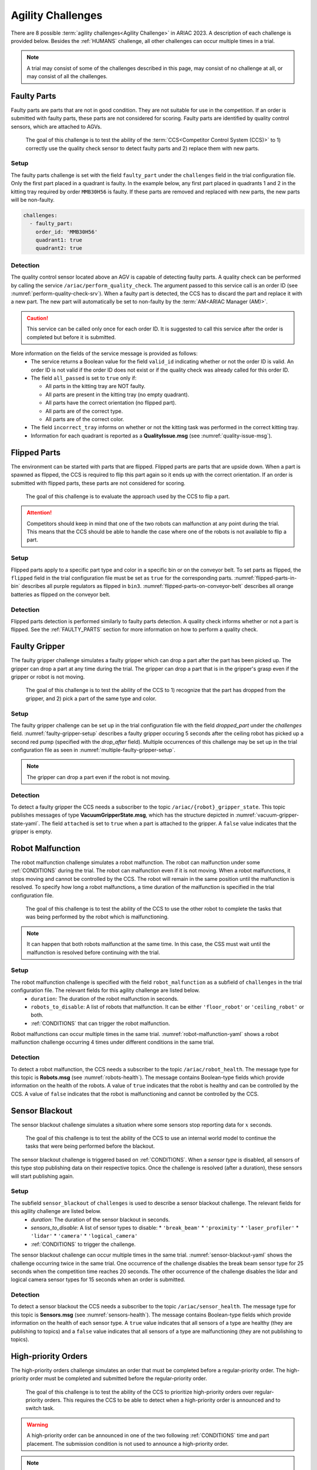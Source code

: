 
.. _AGILITY_CHALLENGES:

========
Agility Challenges
========



There are 8 possible :term:`agility challenges<Agility Challenge>` in ARIAC 2023. A description of each challenge is provided below. Besides the :ref:`HUMANS` challenge, all other challenges can occur multiple times in a trial. 

.. note::
  A trial may consist of some of the challenges described in this page, may consist of no  challenge at all, or may consist of all the challenges.

.. _FAULTY_PARTS:

Faulty Parts
================

Faulty parts are parts that are not in good condition. They are not suitable for use in the competition. If an order is submitted with faulty parts, these parts are not considered for scoring. Faulty parts are identified by quality control sensors, which are attached to AGVs.

  The goal of this challenge is to test the ability of the :term:`CCS<Competitor Control System (CCS)>` to 1) correctly use the quality check sensor to detect faulty parts and 2) replace them with new parts.


Setup
----------------------------

The faulty parts challenge is set with the field ``faulty_part`` under the ``challenges`` field  in the trial configuration file. Only the first part placed in a quadrant is faulty. In the example below, any first part placed in  quadrants 1 and 2 in the kitting tray required by order ``MMB30H56`` is faulty. If these parts are removed and replaced with new parts, the new parts will be non-faulty.

.. code-block:: yaml

  challenges:
    - faulty_part:
      order_id: 'MMB30H56'
      quadrant1: true
      quadrant2: true


Detection
----------------------------


The quality control sensor located above an AGV is capable of detecting faulty parts. A quality check can be performed by calling the service ``/ariac/perform_quality_check``. The argument passed to this service call is an order ID (see :numref:`perform-quality-check-srv`). When a faulty part is detected, the CCS has to discard the part and replace it with a new part. The new part will automatically be set to non-faulty by the :term:`AM<ARIAC Manager (AM)>`.

.. caution::
  This service can be called only once for each order ID. It is suggested to call this service after the order is completed but before it is submitted.

.. code-block:: bash
  :caption: PerformQualityCheck.srv
  :name: perform-quality-check-srv

  string order_id
  ---
  bool valid_id
  bool all_passed
  bool incorrect_tray
  ariac_msgs/QualityIssue quadrant1
  ariac_msgs/QualityIssue quadrant2
  ariac_msgs/QualityIssue quadrant3
  ariac_msgs/QualityIssue quadrant4

More information on the fields of the service message is provided as follows:
  * The service returns a Boolean value for the field ``valid_id`` indicating whether or not the order ID is valid. An order ID is not valid if the order ID does not exist or if the quality check was already called for this order ID.

  * The field ``all_passed`` is set to ``true`` only if:

    * All parts in the kitting tray are NOT faulty.
    * All parts are present in the kitting tray (no empty quadrant).
    * All parts have the correct orientation (no flipped part).
    * All parts are of the correct type.
    * All parts are of the correct color.

  * The field ``incorrect_tray`` informs on whether or not the kitting task was performed in the correct kitting tray.
  * Information for each quadrant is reported as a **QualityIssue.msg** (see :numref:`quality-issue-msg`).


  .. code-block:: bash
    :caption: QualityIssue.msg
    :name: quality-issue-msg

    bool all_passed           # True if everything is correct in the quadrant
    bool missing_part         # True if a part is missing in the quadrant
    bool flipped_part         # True if a part is flipped in the quadrant
    bool faulty_part          # True if a part is faulty in the quadrant
    bool incorrect_part_type  # True if a part has the wrong type in the quadrant
    bool incorrect_part_color # True if a part has the wrong color in the quadrant



.. _FLIPPED_PARTS:

Flipped Parts
================

The environment can be started with parts that are flipped. Flipped parts are parts that are upside down. When a part is spawned as flipped, the CCS is required to flip this part again so it ends up with the correct orientation. If an order is submitted with flipped parts, these parts are not considered for scoring. 

  The goal of this challenge is to evaluate the approach used by the CCS to flip a part. 

.. attention::
  Competitors should keep in mind that one of the two robots can malfunction at any point during the trial. This means that the CCS should be able to handle the case where one of the robots is not available to flip a part.







Setup
----------------------------

Flipped parts apply to a specific part type and color in a specific bin or on the conveyor belt. To set parts as flipped, the ``flipped`` field in the trial configuration file must be set as ``true`` for the corresponding parts. :numref:`flipped-parts-in-bin` describes all purple regulators as flipped in ``bin3``. :numref:`flipped-parts-on-conveyor-belt` describes all orange batteries as flipped on the conveyor belt.

.. code-block:: yaml
  :caption: Setting flipped parts in a bin.
  :name: flipped-parts-in-bin

  bin3:
    - type: 'regulator'
      color: 'purple'
      slots: [2, 3]
      rotation: 'pi/6'
      flipped: true



.. code-block:: yaml
  :caption: Setting flipped parts on the conveyor belt.
  :name: flipped-parts-on-conveyor-belt
  
  conveyor_belt: 
    active: true
    spawn_rate: 3.0 
    order: 'sequential' 
    parts_to_spawn:
      - type: 'battery'
        color: 'orange'
        number: 5
        offset: 0.5 # between -1 and 1
        flipped: true
        rotation: 'pi/6'


Detection
----------------------------


Flipped parts detection is performed similarly to faulty parts detection. A quality check informs whether or not a part is flipped. See the :ref:`FAULTY_PARTS` section for more information on how to perform a quality check.




.. _target to faulty gripper:

Faulty Gripper
================

The faulty gripper challenge simulates a faulty gripper which can drop a part after the part has been picked up. The gripper can drop a part at any time during the trial. The gripper can drop a part that is in the gripper's grasp even if the gripper or robot is not moving. 

  The goal of this challenge is to test the ability of the CCS to 1) recognize that the part has dropped from the gripper, and 2) pick a part of the same type and color.

Setup
----------------------------

The faulty gripper challenge can be set up in the trial configuration file with the field `dropped_part` under the `challenges` field. :numref:`faulty-gripper-setup` describes a faulty gripper occuring 5 seconds after the ceiling robot has picked up a second red pump (specified with the `drop_after` field). Multiple occurrences of this challenge may be set up in the trial configuration file as seen in :numref:`multiple-faulty-gripper-setup`.


.. code-block:: yaml
  :caption: Setting up the faulty gripper challenge.
  :name: faulty-gripper-setup

    challenges:
      - dropped_part:
        robot: 'ceiling_robot'
        type: 'pump'
        color: 'red'
        drop_after: 1
        delay: 5



.. code-block:: yaml
  :caption: Multiple occurences of the faulty gripper challenge.
  :name: multiple-faulty-gripper-setup

    challenges:
      - dropped_part:
        robot: 'ceiling_robot'
        type: 'pump'
        color: 'red'
        drop_after: 1
        delay: 5
      - dropped_part:
        robot: 'floor_robot'
        type: 'battery'
        color: 'green'
        drop_after: 1
        delay: 3
      - dropped_part:
        robot: 'floor_robot'
        type: 'regulator'
        color: 'orange'
        drop_after: 2
        delay: 15

.. note::
    The gripper can drop a part even if the robot is not moving.


Detection
----------------------------


To detect a faulty gripper the CCS needs a subscriber to the topic ``/ariac/{robot}_gripper_state``. This topic publishes messages of type **VacuumGripperState.msg**, which has the structure depicted in :numref:`vacuum-gripper-state-yaml`. The field ``attached`` is set to ``true`` when a part is attached to the gripper. A ``false`` value indicates that the gripper is empty. 

  
.. code-block:: bash
  :caption: VacuumGripperState.msg
  :name: vacuum-gripper-state-yaml
  
  bool enabled  # is the succion enabled?
  bool attached # is an object attached to the gripper?
  string type   # type of the gripper attached to the arm




.. _target to robot malfunction:

Robot Malfunction
==================

The robot malfunction challenge simulates a robot malfunction. The robot can malfunction under some :ref:`CONDITIONS` during the trial. The robot can malfunction even if it is not moving. When a robot malfunctions, it stops moving and cannot be controlled by the CCS. The robot will remain in the same position until the malfunction is resolved. To specify how long a robot malfunctions, a time duration of the malfunction is specified in the trial configuration file.

  The goal of this challenge is to test the ability of the CCS to use the other robot to complete the tasks that was being performed by the robot which is malfunctioning. 

.. note::
  It can happen that both robots malfunction at the same time. In this case, the CSS must wait until the malfunction is resolved before continuing with the trial.




Setup
----------------------------

The robot malfunction challenge is specified with the field ``robot_malfunction`` as a subfield of ``challenges`` in the trial configuration file. The relevant fields for this agility challenge are listed below.
  * ``duration``: The duration of the robot malfunction in seconds.
  * ``robots_to_disable``: A list of robots that malfunction. It can be either ``'floor_robot'`` or ``'ceiling_robot'`` or both.
  * :ref:`CONDITIONS` that can trigger the robot malfunction.

Robot malfunctions can occur multiple times in the same trial. :numref:`robot-malfunction-yaml` shows a robot malfunction challenge occurring 4 times under different conditions in the same trial.


.. code-block:: yaml
  :caption: Example of multiple occurrences of the robot malfunction challenge in the same trial.
  :name: robot-malfunction-yaml
  
  challenges:
  - robot_malfunction:
      duration: 20.0
      robots_to_disable: ['floor_robot']
      time_condition: 10.0
  - robot_malfunction:
      duration: 20.0
      robots_to_disable: ['floor_robot']
      time_condition: 225.0
  - robot_malfunction:
      duration: 25.0
      robots_to_disable: ['ceiling_robot']
      submission_condition:
        order_id: 'MMB30H58'
  - robot_malfunction:
      duration: 5.0
      robots_to_disable: ['floor_robot','ceiling_robot']
      part_place_condition:
        color: 'green'
        type: 'sensor'
        agv: 4

Detection
-----------------------------


To detect a robot malfunction, the CCS needs a subscriber to the topic ``/ariac/robot_health``. The message type for this topic is **Robots.msg** (see :numref:`robots-health`). The message contains Boolean-type fields which provide information on the health of the robots. A value of ``true`` indicates that the robot is healthy and can be controlled by the CCS. A value of ``false`` indicates that the robot is malfunctioning and cannot be controlled by the CCS.

.. code-block:: bash
  :caption: Robots.msg
  :name: robots-health
  
  bool floor_robot
  bool ceiling_robot


.. _target to sensor blackout:

Sensor Blackout
================

The sensor blackout challenge simulates a situation where some sensors stop reporting data for :math:`x` seconds. 

  The goal of this challenge is to test the ability of the CCS to use an internal world model to continue the tasks that were being performed before the blackout.

The sensor blackout challenge is triggered based on :ref:`CONDITIONS`. When a *sensor type* is disabled, all sensors of this type stop publishing data on their respective topics. Once the challenge is resolved (after a duration), these sensors will start publishing  again. 



Setup
---------------------------


The subfield ``sensor_blackout`` of ``challenges`` is used to describe a sensor blackout challenge. The relevant fields for this agility challenge are listed below.
  * `duration`: The duration of the sensor blackout in seconds.
  * `sensors_to_disable`: A list of sensor types to disable:
    * ``'break_beam'``
    * ``'proximity'``
    * ``'laser_profiler'``
    * ``'lidar'``
    * ``'camera'``
    * ``'logical_camera'``
  * :ref:`CONDITIONS` to trigger the challenge.


The sensor blackout challenge can occur multiple times in the same trial.  :numref:`sensor-blackout-yaml` shows the challenge occurring twice in the same trial. One  occurrence of the challenge disables the break beam sensor type for 25 seconds when the competition time reaches 20 seconds. The other occurrence of the challenge disables the lidar and logical camera sensor types for 15 seconds when an order is submitted. 



.. code-block:: yaml
  :caption: Example of multiple occurrences of the sensor blackout challenge in the same trial.
  :name: sensor-blackout-yaml
  :emphasize-lines: 2,6

  challenges:
    - sensor_blackout:
        duration: 25.0
        sensors_to_disable: ['break_beam']
        time_condition: 20
    - sensor_blackout:
        duration: 15.0
        sensors_to_disable: ['lidar', 'logical_camera']
        submission_condition:
          order_id: 'MMB30H57'


Detection
-----------------------------


To detect a sensor blackout the CCS needs a subscriber to the topic ``/ariac/sensor_health``. The message type for this topic is **Sensors.msg** (see :numref:`sensors-health`). The message contains Boolean-type fields which provide information on the health of each sensor type. A ``true`` value indicates that all sensors of a type are healthy (they are publishing to topics) and a ``false`` value indicates that all sensors of a type are malfunctioning (they are not publishing to topics).

.. code-block:: bash
  :caption: Sensors.msg
  :name: sensors-health
  
  # Sensors.msg
  bool break_beam
  bool proximity
  bool laser_profiler
  bool lidar
  bool camera
  bool logical_camera


High-priority Orders
=====================

The high-priority orders challenge simulates an order that must be completed before a regular-priority order. The high-priority order must be completed and  submitted before the regular-priority order.

  The goal of this challenge is to test the ability of the CCS to prioritize  high-priority orders over regular-priority orders. This requires the CCS to  be able to detect when a high-priority order is announced and to switch task.


.. warning::
  A high-priority order can be announced in one of the two following :ref:`CONDITIONS` time and part placement. The submission condition is not used to announce a high-priority order.

.. note::
  A high-priority order will only be announced when only regular-priority orders have been announced. A high-priority order will not be announced if there is already a high-priority order in the queue.


Setup
-----------------------------

To specify a high-priority order, the ``priority`` field is set to ``true`` in the order description. :numref:`high-priority-order-yaml` shows a high-priority order for order ``MMB30H57`` and a regular-priority order for order ``MMB30H58``.


.. code-block:: yaml
  :caption: Example of a high-priority order for order MMB30H57.
  :name: high-priority-order-yaml

  orders:
    - id: 'MMB30H58'
      type: 'kitting'
      announcement:
        time_condition: 0
      priority: false
      kitting_task:
        agv_number: 2
        tray_id: 2
        destination: 'warehouse'
        products:
          - type: 'battery'
            color: 'blue'
            quadrant: 1
    - id: 'MMB30H57'
      type: 'kitting'
      announcement:
        time_condition: 44.5
      priority: true
      kitting_task:
        agv_number: 3
        tray_id: 5
        destination: 'warehouse'
        products:
          - type: 'sensor'
            color: 'orange'
            quadrant: 4


Detection
-------------------------------


To find out out the priority of an order, the CCS is required to parse messages published to the topic ``/ariac/orders``. The message type for this topic is **Order.msg** (see :numref:`order-msg`). For a high-priority order, the value for the field ``priority`` is set to ``true``. For a regular-priority order, the value for the field ``priority`` is set to ``false``.

.. code-block:: bash
  :caption: Order.msg
  :name: order-msg
  
  uint8 KITTING=0
  uint8 ASSEMBLY=1
  uint8 COMBINED=2

  string id
  uint8 type
  bool priority
  ariac_msgs/KittingTask kitting_task 
  ariac_msgs/AssemblyTask assembly_task
  ariac_msgs/CombinedTask combined_task


Insufficient Parts
===================

The insufficient parts challenge simulates a situation where the workcell does not contain enough parts to complete one or multiple orders. 

  The goal of this challenge is to test whether or not the CCS is capable of identifying insufficient parts to complete one or multiple orders. When an insufficient parts challenge takes place, the CCS must submit incomplete orders.

Setup
-----------------------------

There is no specific field in the trial configuration file to specify this challenge.  :numref:`insufficient-parts-yaml` shows a trial configuration file where the workcell does not have enough parts to complete order ``MMB30H58``. The order requires 4 blue batteries but the whole workcell has only 2 blue batteries (located in bin1).

.. code-block:: yaml
  :caption: Example of insufficient parts challenge.
  :name: insufficient-parts-yaml

  parts: 
    bins: 
      bin1: 
        - type: 'pump'
          color: 'red'
          slots: [1, 2, 3]
          rotation: 'pi/6'
          flipped: false
        - type: 'battery'
          color: 'blue'
          slots: [4, 5]
          rotation: 'pi/2'
          flipped: false
  orders:
    - id: 'MMB30H58'
      type: 'kitting'
      announcement:
        time_condition: 0
      priority: false
      kitting_task:
        agv_number: 2
        tray_id: 2
        destination: 'warehouse'
        products:
          - type: 'battery'
            color: 'blue'
            quadrant: 1
          - type: 'battery'
            color: 'blue'
            quadrant: 2
          - type: 'battery'
            color: 'blue'
            quadrant: 3
          - type: 'battery'
            color: 'blue'
            quadrant: 4




Detection
-------------------------------


To figure out if the insufficient parts challenge is part of a trial, the CCS can rely on two important topics to retrieve part type, color, and quantity from bins and the conveyor belt.

Bins
^^^^^

The topic ``/ariac/bin_parts`` (**BinParts.msg**) outputs for each bin: The type, the color, and the quantity of parts. An  output from ``ros2 topic echo /ariac/bin_parts`` is provided in  :numref:`bin-parts-outputs`. The output shows that bin1 contains 3 red pumps and 2 blue batteries.

  .. code-block:: bash
    :caption: Message published on the topic ``/ariac/bin_parts``.
    :name: bin-parts-outputs

    ---
    bins:
    - bin_number: 1
      parts:
      - part:
          color: 0
          type: 11
        quantity: 3
      - part:
          color: 2
          type: 10
        quantity: 2
    ---

  .. note::
    Bins that do not contain parts are not included in the message.

Conveyor Belt
^^^^^^^^^^^^^^^
The topic ``/ariac/conveyor_parts`` (**ConveyorParts.msg**) outputs information on parts that are expected to spawn on the conveyor belt. An output from ``ros2 topic echo /ariac/conveyor_parts`` is provided in  :numref:`conveyor-parts-outputs`. The message shows that 2 red batteries,  2 green sensors, 3 blue regulators, and 1 orange pump will spawn on the conveyor belt.


  .. code-block:: bash
    :caption: Message published on the topic ``/ariac/conveyor_parts``.
    :name: conveyor-parts-outputs

    ---
    parts:
    - part:
        color: 0
        type: 10
      quantity: 2
    - part:
        color: 1
        type: 12
      quantity: 2
    - part:
        color: 2
        type: 13
      quantity: 3
    - part:
        color: 3
        type: 11
      quantity: 1
    ---

.. _HUMANS:

Human
==============


The human challenge consists of a simulated human navigating the workcell. 

  The goal of this challenge is to test whether or not the CCS is capable of ensuring the safety of humans on the shop floor. The ceiling robot has to keep a safe distance from the human at any time. If the ceiling robot gets too close to the human, the human will be considered to be in danger and two events happen: 1) The human is teleported to a safe location and 2) The ceiling robot's controllers are deactivated for 15 seconds, which is a penalty given to the CCS.


When the human challenge is used in a trial, the simulated human is assigned one of the following behaviors: 

 **Indifferent**: The human operator follows a scripted path, regardless of the location of the robots in the environment.
  * **Antagonistic**: During an arbitrary period of time, the human operator purposefully moves towards the ceiling robot to interfere with the robot's current task.
  * **Helpful**: The human operator will stop moving once the ceiling robot is at a certain distance away from him.

.. note::
  The behavior does not change within a trial, it stays the same for the whole trial.



Setup
---------------------------


The subfield ``human`` of ``challenges`` is used to describe a human challenge. The relevant fields for this agility challenge are listed below.
  * `behavior`: The behavior of the human operator. The possible values are:
    - ``'indifferent'``
    - ``'antagonistic'``
    - ``'helpful'``
  * :ref:`CONDITIONS` to trigger the challenge.


.. code-block:: yaml
  :caption: Human challenge setup in a trial file.
  :name: human-yaml

  challenges:
    - human:
        time_condition: 10 # starts 10 s after the start of the competition


Detection
-----------------------------

The pose of the human operator is published to the topic ``/ariac_human/state`` (`Humanstate.msg <HumanStateMsg>`). An output from ``ros2 topic echo /ariac_human/state`` is provided in  :numref:`human-state-outputs`.

  .. code-block:: bash
    :caption: Message published on the topic ``/ariac_human/state``.
    :name: human-state-outputs

    ---
    human_position:
      x: -14.993921250341705
      y: -9.99998557033615
      z: 0.010023161632176515
    robot_position:
      x: -7.0000003262450905
      y: 8.445047061655941e-08
      z: 0.7000000000000002
    human_velocity:
      x: 5.6589307392557084e-05
      y: -1.1679465760540981e-06
      z: 2.8776304097214153e-05
    robot_velocity:
      x: -9.607729520546026e-10
      y: 1.325746825962516e-10
      z: 0.0
    ---

